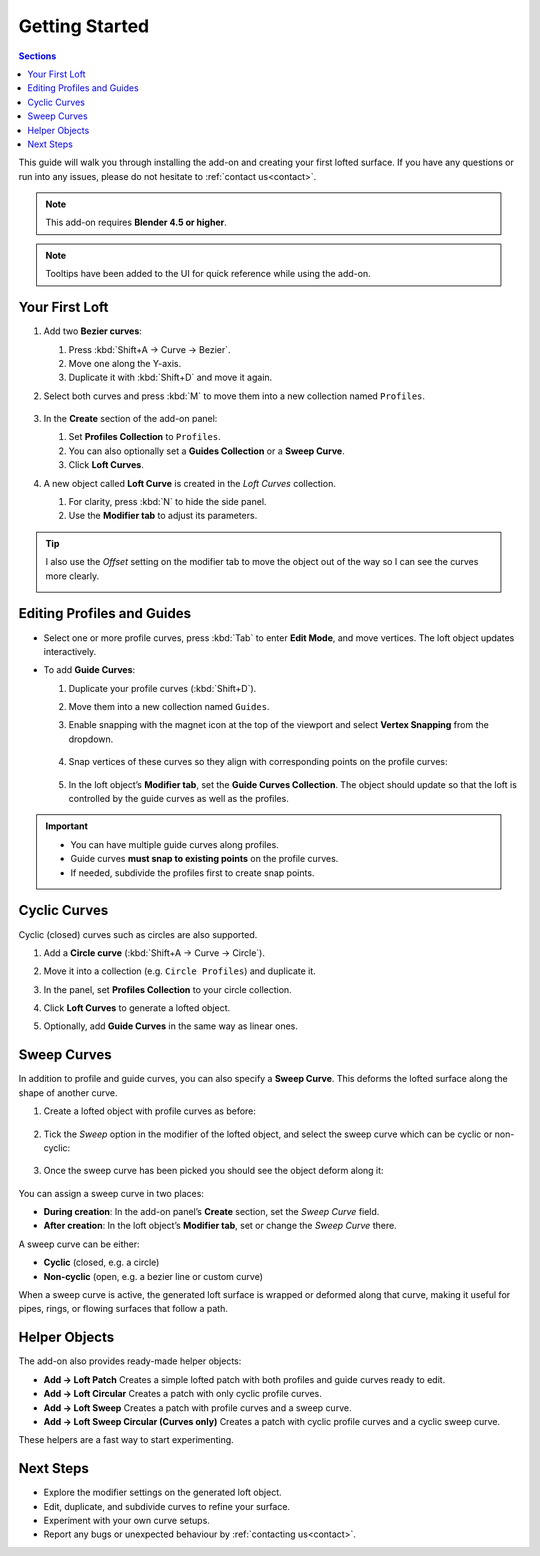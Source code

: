 Getting Started
=============================================  

.. contents:: Sections
   :local:
   :depth: 2
   :backlinks: none

This guide will walk you through installing the add-on and creating your first lofted surface.  If you have any questions or run into any issues, please do not hesitate to :ref:`contact us<contact>`.

.. note::
   This add-on requires **Blender 4.5 or higher**.

.. note::
   Tooltips have been added to the UI for quick reference while using the add-on.

.. raw:: html

   <br><br>

Your First Loft
---------------

#. Add two **Bezier curves**:

   #. Press :kbd:`Shift+A → Curve → Bezier`.
   #. Move one along the Y-axis.
   #. Duplicate it with :kbd:`Shift+D` and move it again.

   .. image:: ./_static/images/two_beziers.jpg
      :align: center
      :width: 600px
      :alt: N-panel

#. Select both curves and press :kbd:`M` to move them into a new collection named ``Profiles``.

    .. image:: ./_static/images/move_to_profiles_col.jpg
       :align: center
       :width: 600px
       :alt: Profiles Collection

#. In the **Create** section of the add-on panel:

   #. Set **Profiles Collection** to ``Profiles``.
   #. You can also optionally set a **Guides Collection** or a **Sweep Curve**.
   #. Click **Loft Curves**.

   .. image:: ./_static/images/create_panel.jpg
      :align: center
      :width: 600px
      :alt: Loft Curves

#. A new object called **Loft Curve** is created in the *Loft Curves* collection.

   #. For clarity, press :kbd:`N` to hide the side panel.
   #. Use the **Modifier tab** to adjust its parameters.

   .. image:: ./_static/images/modifier_tab.jpg
      :align: center
      :width: 600px
      :alt: Lofted Object

.. tip::

    I also use the *Offset* setting on the modifier tab to move the object out of the way so I can see the curves more clearly.

    .. image:: ./_static/images/modifier_offset.jpg
       :align: center
       :width: 600px
       :alt: Lofted Object

Editing Profiles and Guides
---------------------------

* Select one or more profile curves, press :kbd:`Tab` to enter **Edit Mode**, and move vertices.  
  The loft object updates interactively.

  .. image:: ./_static/images/moving_vertices.gif
     :align: center
     :width: 600px
     :alt: Edit Mode

* To add **Guide Curves**:

  #. Duplicate your profile curves (:kbd:`Shift+D`).
  #. Move them into a new collection named ``Guides``.
  #. Enable snapping with the magnet icon at the top of the viewport and select **Vertex Snapping** from the dropdown.
  
      .. image:: ./_static/images/snapping_vertices.jpg
         :align: center
         :width: 600px
         :alt: Vertex Snapping

  #. Snap vertices of these curves so they align with corresponding points on the profile curves:

      .. image:: ./_static/images/guide_curves.jpg
         :align: center
         :width: 600px
         :alt: Snapping Vertices

  #. In the loft object’s **Modifier tab**, set the **Guide Curves Collection**.  The object should update so that the loft is controlled by the guide curves as well as the profiles.

      .. image:: ./_static/images/set_guide_curves.jpg
         :align: center
         :width: 600px
         :alt: Guides Collection

.. important::
   * You can have multiple guide curves along profiles. 
   * Guide curves **must snap to existing points** on the profile curves.  
   * If needed, subdivide the profiles first to create snap points.

   .. image:: ./_static/images/multiple_guides.jpg
      :align: center
      :width: 600px
      :alt: Subdivide Profiles

Cyclic Curves
-------------

.. image:: ./_static/images/cyclic_curves.jpg
   :align: center
   :width: 600px
   :alt: Cyclic Curves

Cyclic (closed) curves such as circles are also supported.

1. Add a **Circle curve** (:kbd:`Shift+A → Curve → Circle`).  
2. Move it into a collection (e.g. ``Circle Profiles``) and duplicate it.  
3. In the panel, set **Profiles Collection** to your circle collection.  
4. Click **Loft Curves** to generate a lofted object.  
5. Optionally, add **Guide Curves** in the same way as linear ones.

    .. image:: ./_static/images/cyclic_guides.jpg
       :align: center
       :width: 600px
       :alt: Snapping Vertices


Sweep Curves
------------

.. image:: ./_static/images/sweep_curves.jpg
   :align: center
   :width: 600px
   :alt: Sweep Curves

In addition to profile and guide curves, you can also specify a **Sweep Curve**.  
This deforms the lofted surface along the shape of another curve.

#. Create a lofted object with profile curves as before:

    .. image:: ./_static/images/sweep_loft_1.jpg
       :align: center
       :width: 600px
       :alt: Sweep Curves

#. Tick the *Sweep* option in the modifier of the lofted object, and select the sweep curve which can be cyclic or non-cyclic:

    .. image:: ./_static/images/sweep_pick.jpg
       :align: center
       :width: 600px
       :alt: Sweep Modifier

#. Once the sweep curve has been picked you should see the object deform along it:

    .. image:: ./_static/images/sweep_picked.jpg
       :align: center
       :width: 600px
       :alt: Swept Loft

You can assign a sweep curve in two places:

- **During creation**: In the add-on panel’s **Create** section, set the *Sweep Curve* field.  
- **After creation**: In the loft object’s **Modifier tab**, set or change the *Sweep Curve* there.

A sweep curve can be either:

- **Cyclic** (closed, e.g. a circle)  
- **Non-cyclic** (open, e.g. a bezier line or custom curve)  

When a sweep curve is active, the generated loft surface is wrapped or deformed along that curve, making it useful for pipes, rings, or flowing surfaces that follow a path.



Helper Objects
--------------

.. image:: ./_static/images/add_menu_helper_objs.jpg
   :align: center
   :width: 600px
   :alt: Helper Objects

.. image:: ./_static/images/helper_objects.jpg
   :align: center
   :width: 600px
   :alt: Helper Objects

The add-on also provides ready-made helper objects:

- **Add → Loft Patch**  
  Creates a simple lofted patch with both profiles and guide curves ready to edit.  

- **Add → Loft Circular**  
  Creates a patch with only cyclic profile curves.  

- **Add → Loft Sweep**  
  Creates a patch with profile curves and a sweep curve.  

- **Add → Loft Sweep Circular (Curves only)**  
  Creates a patch with cyclic profile curves and a cyclic sweep curve.

These helpers are a fast way to start experimenting.

Next Steps
----------------------------------------

- Explore the modifier settings on the generated loft object.  
- Edit, duplicate, and subdivide curves to refine your surface.  
- Experiment with your own curve setups.  
- Report any bugs or unexpected behaviour by :ref:`contacting us<contact>`.  
